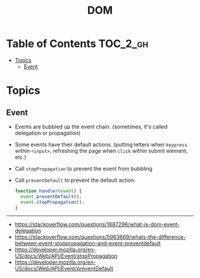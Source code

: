#+TITLE: DOM

* Table of Contents :TOC_2_gh:
- [[#topics][Topics]]
  - [[#event][Event]]

* Topics
** Event
- Events are bubbled up the event chain. (sometimes, it's called delegation or propagation)
- Some events have their default actions. (putting letters when ~keypress~ within ~<input>~, refreshing the page when ~click~ within submit element, etc.)
- Call ~stopPropagation~ to prevent the event from bubbling
- Call ~preventDefault~ to prevent the default action.

  #+BEGIN_SRC js
    function handler(event) {
      event.preventDefault();
      event.stopPropagation();
    }
  #+END_SRC

-----
- https://stackoverflow.com/questions/1687296/what-is-dom-event-delegation
- https://stackoverflow.com/questions/5963669/whats-the-difference-between-event-stoppropagation-and-event-preventdefault
- https://developer.mozilla.org/en-US/docs/Web/API/Event/stopPropagation
- https://developer.mozilla.org/en-US/docs/Web/API/Event/preventDefault
